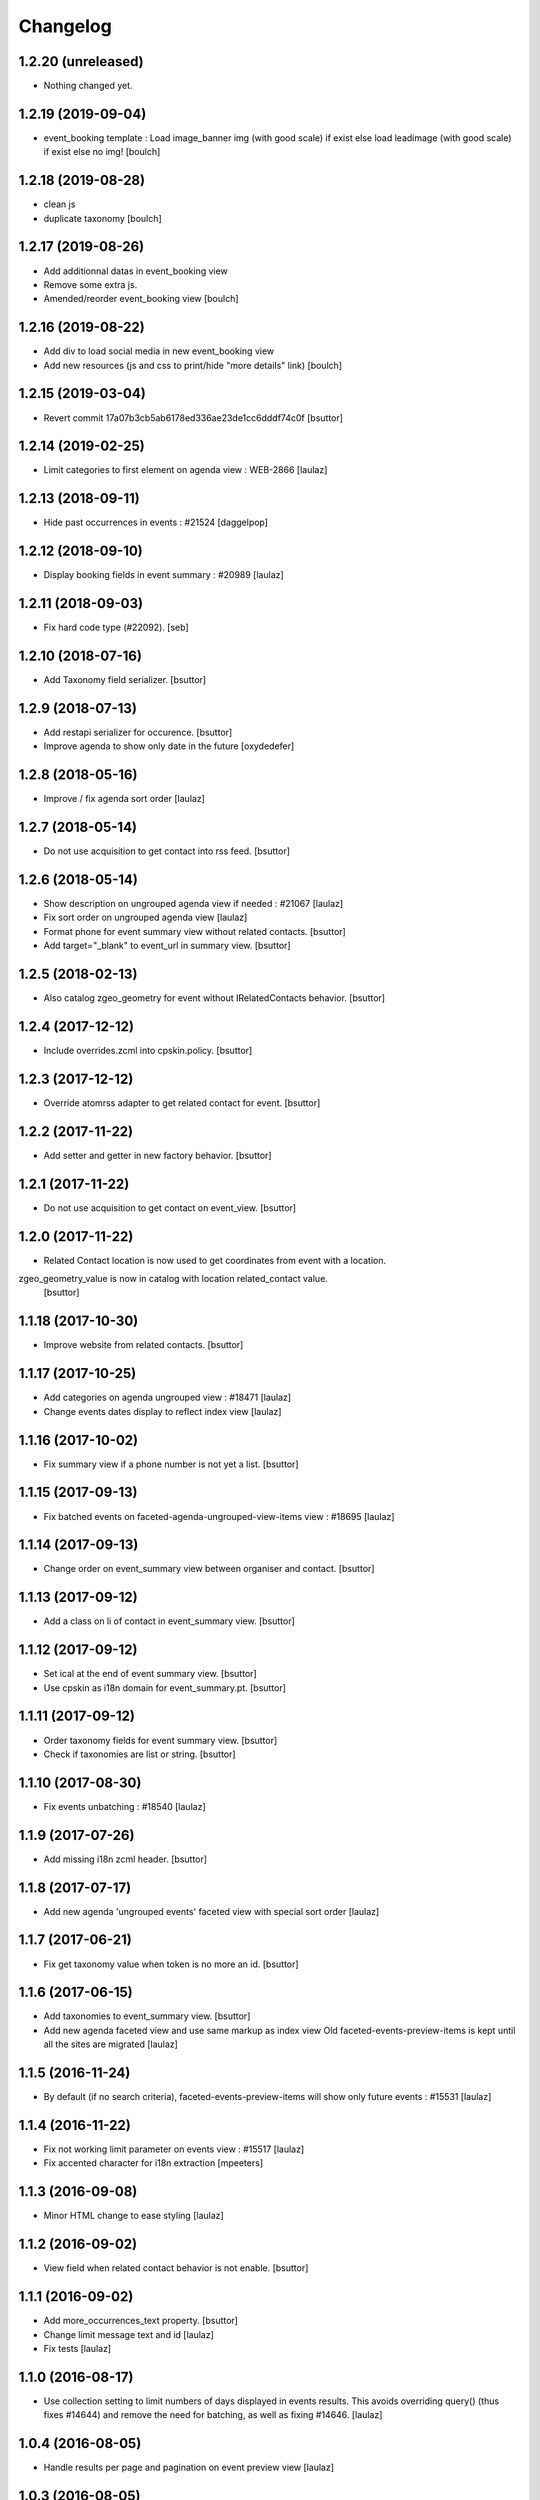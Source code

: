 Changelog
=========

1.2.20 (unreleased)
-------------------

- Nothing changed yet.


1.2.19 (2019-09-04)
-------------------

- event_booking template : Load image_banner img (with good scale) if exist else load leadimage (with good scale) if exist else no img!
  [boulch]


1.2.18 (2019-08-28)
-------------------

- clean js
- duplicate taxonomy
  [boulch]


1.2.17 (2019-08-26)
-------------------

- Add additionnal datas in event_booking view
- Remove some extra js.
- Amended/reorder event_booking view
  [boulch]


1.2.16 (2019-08-22)
-------------------

- Add div to load social media in new event_booking view
- Add new resources (js and css to print/hide "more details" link)
  [boulch]


1.2.15 (2019-03-04)
-------------------

- Revert commit 17a07b3cb5ab6178ed336ae23de1cc6dddf74c0f
  [bsuttor]


1.2.14 (2019-02-25)
-------------------

- Limit categories to first element on agenda view : WEB-2866
  [laulaz]


1.2.13 (2018-09-11)
-------------------

- Hide past occurrences in events : #21524
  [daggelpop]


1.2.12 (2018-09-10)
-------------------

- Display booking fields in event summary : #20989
  [laulaz]


1.2.11 (2018-09-03)
-------------------

- Fix hard code type (#22092).
  [seb]


1.2.10 (2018-07-16)
-------------------

- Add Taxonomy field serializer.
  [bsuttor]


1.2.9 (2018-07-13)
------------------

- Add restapi serializer for occurence.
  [bsuttor]

- Improve agenda to show only date in the future
  [oxydedefer]


1.2.8 (2018-05-16)
------------------

- Improve / fix agenda sort order
  [laulaz]


1.2.7 (2018-05-14)
------------------

- Do not use acquisition to get contact into rss feed.
  [bsuttor]


1.2.6 (2018-05-14)
------------------

- Show description on ungrouped agenda view if needed : #21067
  [laulaz]

- Fix sort order on ungrouped agenda view
  [laulaz]

- Format phone for event summary view without related contacts.
  [bsuttor]

- Add target="_blank" to event_url in summary view.
  [bsuttor]


1.2.5 (2018-02-13)
------------------

- Also catalog zgeo_geometry for event without IRelatedContacts behavior.
  [bsuttor]


1.2.4 (2017-12-12)
------------------

- Include overrides.zcml into cpskin.policy.
  [bsuttor]


1.2.3 (2017-12-12)
------------------

- Override atomrss adapter to get related contact for event.
  [bsuttor]


1.2.2 (2017-11-22)
------------------

- Add setter and getter in new factory behavior.
  [bsuttor]


1.2.1 (2017-11-22)
------------------

- Do not use acquisition to get contact on event_view.
  [bsuttor]


1.2.0 (2017-11-22)
------------------

- Related Contact location is now used to get coordinates from event with a location.
zgeo_geometry_value is now in catalog with location related_contact value.
  [bsuttor]


1.1.18 (2017-10-30)
-------------------

- Improve website from related contacts.
  [bsuttor]


1.1.17 (2017-10-25)
-------------------

- Add categories on agenda ungrouped view : #18471
  [laulaz]

- Change events dates display to reflect index view
  [laulaz]


1.1.16 (2017-10-02)
-------------------

- Fix summary view if a phone number is not yet a list.
  [bsuttor]


1.1.15 (2017-09-13)
-------------------

- Fix batched events on faceted-agenda-ungrouped-view-items view : #18695
  [laulaz]


1.1.14 (2017-09-13)
-------------------

- Change order on event_summary view between organiser and contact.
  [bsuttor]


1.1.13 (2017-09-12)
-------------------

- Add a class on li of contact in event_summary view.
  [bsuttor]


1.1.12 (2017-09-12)
-------------------

- Set ical at the end of event summary view.
  [bsuttor]

- Use cpskin as i18n domain for event_summary.pt.
  [bsuttor]


1.1.11 (2017-09-12)
-------------------

- Order taxonomy fields for event summary view.
  [bsuttor]

- Check if taxonomies are list or string.
  [bsuttor]


1.1.10 (2017-08-30)
-------------------

- Fix events unbatching : #18540
  [laulaz]


1.1.9 (2017-07-26)
------------------

- Add missing i18n zcml header.
  [bsuttor]


1.1.8 (2017-07-17)
------------------

- Add new agenda 'ungrouped events' faceted view with special sort order
  [laulaz]


1.1.7 (2017-06-21)
------------------

- Fix get taxonomy value when token is no more an id.
  [bsuttor]


1.1.6 (2017-06-15)
------------------

- Add taxonomies to event_summary view.
  [bsuttor]

- Add new agenda faceted view and use same markup as index view
  Old faceted-events-preview-items is kept until all the sites are migrated
  [laulaz]


1.1.5 (2016-11-24)
------------------

- By default (if no search criteria), faceted-events-preview-items will show
  only future events : #15531
  [laulaz]


1.1.4 (2016-11-22)
------------------

- Fix not working limit parameter on events view : #15517
  [laulaz]

- Fix accented character for i18n extraction
  [mpeeters]


1.1.3 (2016-09-08)
------------------

- Minor HTML change to ease styling
  [laulaz]


1.1.2 (2016-09-02)
------------------

- View field when related contact behavior is not enable.
  [bsuttor]


1.1.1 (2016-09-02)
------------------

- Add more_occurrences_text property.
  [bsuttor]

- Change limit message text and id
  [laulaz]

- Fix tests
  [laulaz]


1.1.0 (2016-08-17)
------------------

- Use collection setting to limit numbers of days displayed in events results.
  This avoids overriding query() (thus fixes #14644) and remove the need for
  batching, as well as fixing #14646.
  [laulaz]


1.0.4 (2016-08-05)
------------------

- Handle results per page and pagination on event preview view
  [laulaz]


1.0.3 (2016-08-05)
------------------

- Get image scale for events previews from collection setting (if possible)
  [laulaz]


1.0.2 (2016-07-26)
------------------

- Need to unconfigure original daterange widget to make ours available
  [laulaz]

- Don't use today date by default for simpledate widget anymore
  [laulaz]

- Rename related contact behavior.
  [bsuttor]


1.0.1 (2016-06-08)
------------------

- Use today date by default for simpledate widget
  [laulaz]


1.0 (2016-06-02)
----------------

- Add override of plone.app.event event_summary view.
  [bsuttor]


0.1 (2016-06-01)
----------------

- Initial release
